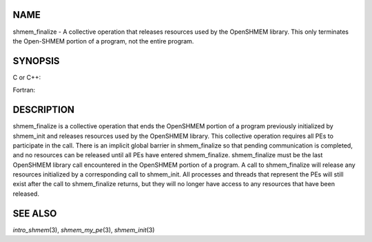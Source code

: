 NAME
----

shmem_finalize - A collective operation that releases resources used by
the OpenSHMEM library. This only terminates the Open-SHMEM portion of a
program, not the entire program.

SYNOPSIS
--------

C or C++:

.. code-block:: FOOBAR_ERROR
   :linenos:

   #include <mpp/shmem.h>
   void shmem_finalize(void);

Fortran:

.. code-block:: FOOBAR_ERROR
   :linenos:

   include 'mpp/shmem.fh'
   CALL SHMEM_FINALIZE

DESCRIPTION
-----------

shmem_finalize is a collective operation that ends the OpenSHMEM portion
of a program previously initialized by shmem_init and releases resources
used by the OpenSHMEM library. This collective operation requires all
PEs to participate in the call. There is an implicit global barrier in
shmem_finalize so that pending communication is completed, and no
resources can be released until all PEs have entered shmem_finalize.
shmem_finalize must be the last OpenSHMEM library call encountered in
the OpenSHMEM portion of a program. A call to shmem_finalize will
release any resources initialized by a corresponding call to shmem_init.
All processes and threads that represent the PEs will still exist after
the call to shmem_finalize returns, but they will no longer have access
to any resources that have been released.

SEE ALSO
--------

*intro_shmem*\ (3), *shmem_my_pe*\ (3), *shmem_init*\ (3)
